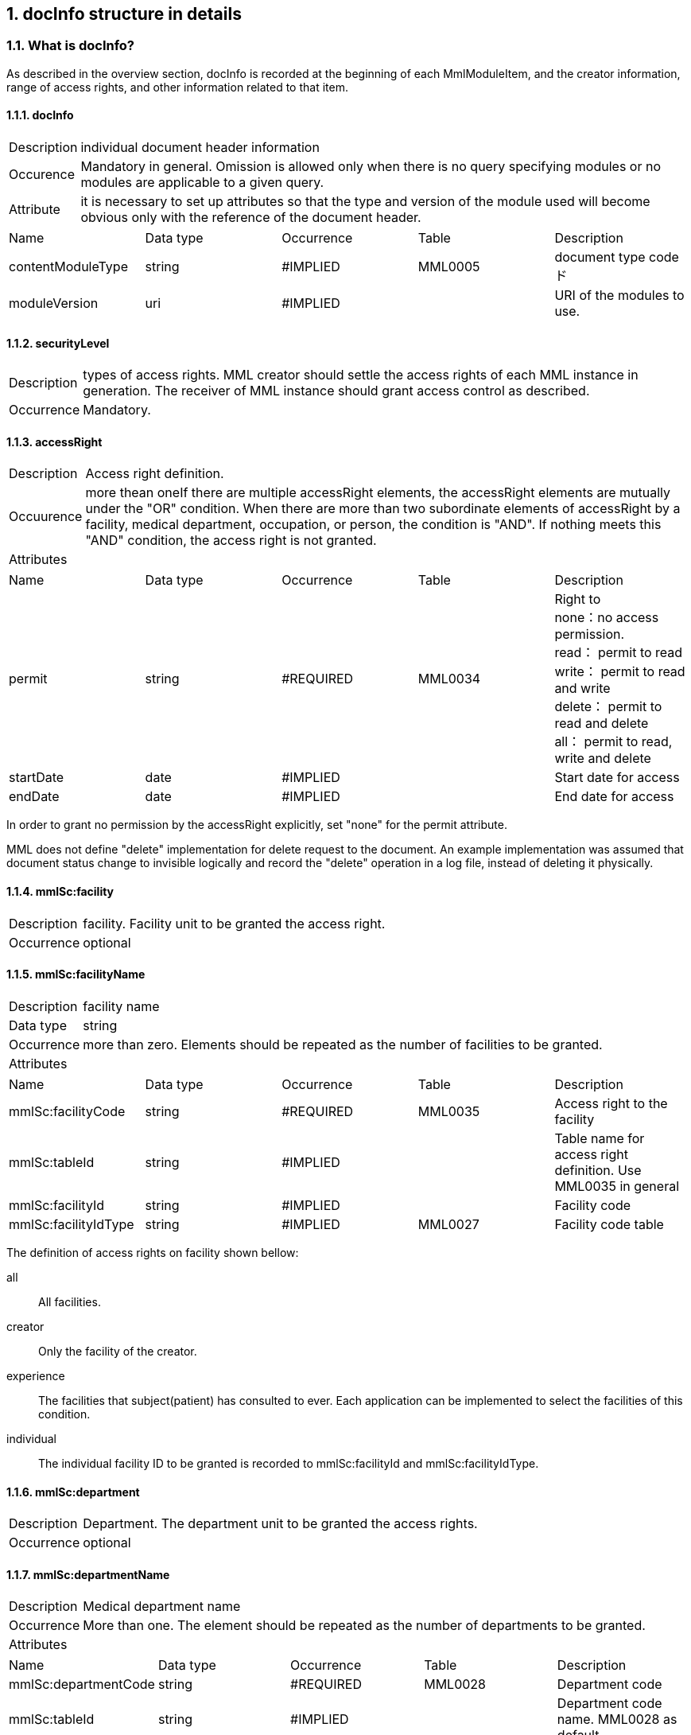 :numberd:
:sectnums:

== docInfo structure in details
===  What is docInfo?
As described in the overview section, docInfo is recorded at the beginning of each MmlModuleItem, and the creator information, range of access rights, and other information related to that item.

==== docInfo
[horizontal]
Description:: individual document header information
Occurence:: Mandatory in general. Omission is allowed only when there is no query specifying modules or no modules are applicable to a given query.
Attribute:: it is necessary to set up attributes so that the type and version of the module used will become obvious only with the reference of the document header.
|=====
|Name|Data type|Occurrence|Table|Description
|contentModuleType|string|#IMPLIED|MML0005|document type codeド
|moduleVersion|uri|#IMPLIED| |URI of the modules to use.
|=====

==== securityLevel
[horizontal]
Description:: types of access rights. MML creator should settle the access rights of each MML instance in generation. The receiver of MML instance should grant access control as described.
Occurrence:: Mandatory.

==== accessRight
[horizontal]
Description:: Access right definition.
Occuurence:: more thean oneIf there are multiple accessRight elements, the accessRight elements are mutually under the "OR" condition. When there are more than two subordinate elements of accessRight by a facility, medical department, occupation, or person, the condition is "AND". If nothing meets this "AND" condition, the access right is not granted.
Attributes::
|=====
|Name|Data type|Occurrence|Table|Description
|permit|string|#REQUIRED|MML0034|Right to +
none：no access permission. +
read： permit to read +
write： permit to read and write +
delete： permit to read and delete +
all： permit to read, write and delete +
|startDate|date|#IMPLIED| |Start date for access
|endDate|date|#IMPLIED| |End date for access
|=====
In order to grant no permission by the accessRight explicitly, set "none" for the permit attribute.

MML does not define "delete" implementation for delete request to the document. An example implementation was assumed that document status change to invisible logically and record the "delete" operation in a log file, instead of deleting it physically.

==== mmlSc:facility
[horizontal]
Description:: facility. Facility unit to be granted the access right.
Occurrence:: optional

==== mmlSc:facilityName
[horizontal]
Description:: facility name
Data type:: string
Occurrence:: more than zero. Elements should be repeated as the number of facilities to be granted.
Attributes::
|=====
|Name|Data type|Occurrence|Table|Description
|mmlSc:facilityCode|string|#REQUIRED|MML0035|Access right to the facility
|mmlSc:tableId|string|#IMPLIED| |Table name for access right definition. Use MML0035 in general
|mmlSc:facilityId|string|#IMPLIED| |Facility code
|mmlSc:facilityIdType|string|#IMPLIED|MML0027|Facility code table
|=====

The definition of access rights on facility shown bellow:
[glossary]
all:: All facilities.
creator:: Only the facility of the creator.
experience:: The facilities that subject(patient) has consulted to ever.
Each application can be implemented to select the facilities of this condition.
individual:: The individual facility ID to be granted is recorded to mmlSc:facilityId and mmlSc:facilityIdType.

==== mmlSc:department
[horizontal]
Description:: Department. The department unit to be granted the access rights.
Occurrence:: optional

==== mmlSc:departmentName
[horizontal]
Description:: Medical department name
Occurrence:: More than one. The element should be repeated as the number of departments to be granted.
Attributes::
|=====
|Name|Data type|Occurrence|Table|Description
|mmlSc:departmentCode|string|#REQUIRED|MML0028|Department code
|mmlSc:tableId|string|#IMPLIED| |Department code name. MML0028 as default
|=====

==== mmlSc:license
[horizontal]
Description:: Occupation/license class to be granted.
Occurrence:: Optional

==== mmlSc:licenseName
[horizontal]
Description:: Occupation/license name
Occurrence:: More than zero. This element should be repeated as the number of occupations to be granted.
Attribute::
|=====
|Name|Data type|Occurrence|Table|Description
|mmlSc:licenseCode|string|#REQUIRED|MML0026|Occupation/license code
|mmlSc:tableId|string|#IMPLIED| |Occupation/license code table. MML0026 as the default.
|=====

==== mmlSc:person
[horizontal]
Description:: person to be granted
Occurrence:: optional

==== mmlSc:personName
[horizontal]
Description:: person's name
Data type:: string
Occurrence:: More than one. This element should be repeated as many as the number of people for whom access rights are privileged.
Attribute::
|=====
|Name|Data type|Occurrence|Table|Description
|mmlSc:personCode|string|#REQUIRED|MML0036|Definition of personal access right
|mmlSc:tableId|string|#IMPLIED| |Table name used for the personal access right definition. The default table is MML0036.
|mmlSc:personId|string|#IMPLIED| |Personal ID
|mmlSc:personIdType|string|#IMPLIED| |The master name of ID.
|=====

Each definition of the personal access right are described as follows
|=====
|all| All people accessible
|creator|Only the creators of this document are accessible
|patient|Only the patient(subject to be described) is accessible
|individual| Access rights are granted to individual person. +
Permitted persons are subjected to mmlSc:personId and mmlSc:personIdType.．
|=====

.Example of description of securityLevel (type of access right)
In case to grant an access right to read, update, and delete for doctors of the internal medicine department, Miyazaki Medical College Hospital from October 1, 2001 to December 31, 2001 .
[source, xml]
<securityLevel>
  <accessRight permit="all" startDate="2001-10-01" endDate="2001-12-31">
    <mmlSc:facility>
      <mmlSc:facilityName mmlSc:facilityCode="individual" mmlSc:tableId="MML0035" mmlSc:facilityId="JPN453010100003" mmlSc:facilityIdType="JMARI">
        Miyazaki Medical College Hospital
      </mmlSc:facilityName>
    </mmlSc:facility>
    <mmlSc:department>
      <mmlSc:departmentName mmlSc:departmentCode="01" mmlSc:tableId="MML0028"/>
    </mmlSc:department>
    <mmlSc:license>
      <mmlSc:licenseName mmlSc:licenseCode="doctor" mmlSc:tableId="MML0026"/>
    </mmlSc:license>
  </accessRight>
</securityLevel>

.Example to grant all access rights for the creator's facility in indefinite period, and grant access right to read for the subject patient named "Taro Kanja"  from October 1, 2001 to December 31, 2001.

[source, xml]
<securityLevel>
  <accessRight permit="all">
    <mmlSc:facility>
      <mmlSc:facilityName mmlSc:facilityCode="creator" mmlSc:tableId="MML0035">
        Creator's facility
      </mmlSc:facilityName>
    </mmlSc:facility>
  </accessRight>
  <accessRight permit="read" startDate="2001-10-01" endDate="2001-12-31">
    <mmlSc:person>
      <mmlSc:personName mmlSc:personCode="patient" mmlSc:tableId="MML0036" mmlSc:personId="4500001234" mmlSc:personIdType="dolphinUserid_2001-10-03">
        Taro Kanja
      </mmlSc:personName>
    </mmlSc:person>
  </accessRight>
</securityLevel>

==== title
[horizontal]
Description:: document title
Data type:: string
Occurrence:: mandatory.
Attribute::
|=====
|Name|Data type|Occurrence|Table|Description
|generationPurpose|string|#IMPLIED|MML0007|Document type in detail
|=====

==== docId
[horizontal]
Description:: document title
Occurrence:: mandatory.

==== uid
[horizontal]
Description:: Unique identifier for the document. The format should be UUID. (UUID is a format consisted with hexadecimal number and hyphens.) It is strongly recommended that the MML processor should store the uid in local strage when it receives an MML instance.
Occurrence:: mandatory.
.Example
[source, xml]
<uid>0aae5960-667c-11d3-9751-00105a6792e7</uid>

==== parentId
[horizontal]
Description:: Document identifier for parent document. This ID is used to link document section for reference in general.
Data type:: string
Occurrence:: More than zero. If this document section has multiple parents, this element should be repeated as many as parents.
Attribute::
|=====
|Name|Data type|Occurrence|Table|Description
|relation|string|#IMPLIED|MML0008|Type of relation
|=====
.Example: this document is the update(new version) for the parent document.
[source, xml]
<parentId relation="oldEdition">0aae5960-667c-11d3-9751-00105a6792e8</parentId>

==== groupId
[horizontal]
Description:: Identifier for document group. groupId is used to link grouped document section in general.
Data type:: string
Occurrence:: More then zero. If the document belongs to multiple groups, groupId should be repeated as many as the groups.
Attribute::
|=====
|Name|Data type|Occurrence|Table|Description
|groupClass|string|#IMPLIED|MML0007| Type of group
|=====

==== confirmDate
[horizontal]
Description:: Date and time when the electronic storage of a medical chart is confirmed.
Data type:: dateTime recorded by ISO8610 Format: CCYY-MM-DDThh:mm:ss
Occurrence:: mandatory.
Attribute:: If this document was recorded with other sections with time series, this element should address the start/end dates and times in the following attributes. While scopePeriod represents the period covered by an entire MML document, this confirmDate addresses the period of one "MmlModuleItem"
|=====
|Name|Data type|Occurrence|Table|Description
|start|dateTime|#IMPLIED| |Start date and time for time series.
|end|dateTime|#IMPLIED| |End date and time for time series.
|firstConfirmDate|dateTime| |#IMPLIED|The first date and time when the document was updated.
|eventDate|dateTime| |#IMPLIED|The date and time when the recorded event happened.
|=====

==== mmlCi:CreatorInfo
[horizontal]
Description:: creator information of individual document. (ref. mmlCi:CreatorInfo)
Occurrence:: mandatory

==== extRefs
[horizontal]
Description:: list of all external link information described in this document. The list of external reference files can be obtained without parsing the content module of this document.
Occurrence:: mandatory

==== mmlCm:extRef
[horizontal]
Description:: external link information. (ref. mmlCm:extRef)
Occurrence:: more than zero. This element should be repeated as much as external links in the document.
